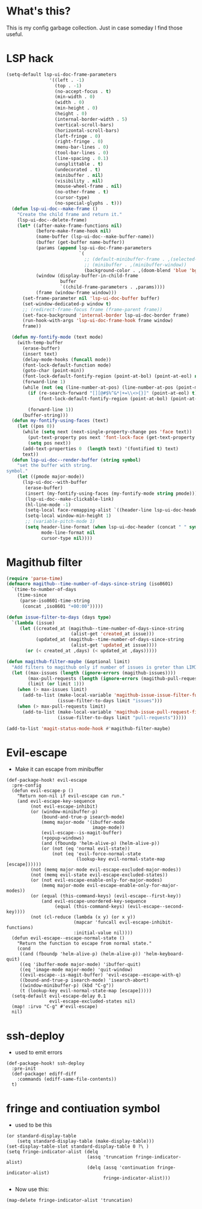 * What's this?
:PROPERTIES:
:ID:       789024F0-7375-4B88-8A88-696542663513
:END:
This is my config garbage collection. Just in case someday I find those useful.
* LSP hack
:PROPERTIES:
:ID:       573421AF-24AB-45AE-91E9-155981552B70
:END:
#+BEGIN_SRC emacs-lisp
(setq-default lsp-ui-doc-frame-parameters
                '((left . -1)
                  (top . -1)
                  (no-accept-focus . t)
                  (min-width . 0)
                  (width . 0)
                  (min-height . 0)
                  (height . 0)
                  (internal-border-width . 5)
                  (vertical-scroll-bars)
                  (horizontal-scroll-bars)
                  (left-fringe . 0)
                  (right-fringe . 0)
                  (menu-bar-lines . 0)
                  (tool-bar-lines . 0)
                  (line-spacing . 0.1)
                  (unsplittable . t)
                  (undecorated . t)
                  (minibuffer . nil)
                  (visibility . nil)
                  (mouse-wheel-frame . nil)
                  (no-other-frame . t)
                  (cursor-type)
                  (no-special-glyphs . t)))
  (defun lsp-ui-doc--make-frame ()
    "Create the child frame and return it."
    (lsp-ui-doc--delete-frame)
    (let* ((after-make-frame-functions nil)
           (before-make-frame-hook nil)
           (name-buffer (lsp-ui-doc--make-buffer-name))
           (buffer (get-buffer name-buffer))
           (params (append lsp-ui-doc-frame-parameters
                           `(
                             ;; (default-minibuffer-frame . ,(selected-frame))
                             ;; (minibuffer . ,(minibuffer-window))
                             (background-color . ,(doom-blend 'blue 'bg 0.1)))))
           (window (display-buffer-in-child-frame
                    buffer
                    `((child-frame-parameters . ,params))))
           (frame (window-frame window)))
      (set-frame-parameter nil 'lsp-ui-doc-buffer buffer)
      (set-window-dedicated-p window t)
      ;; (redirect-frame-focus frame (frame-parent frame))
      (set-face-background 'internal-border lsp-ui-doc-border frame)
      (run-hook-with-args 'lsp-ui-doc-frame-hook frame window)
      frame))

  (defun my-fontify-mode (text mode)
    (with-temp-buffer
      (erase-buffer)
      (insert text)
      (delay-mode-hooks (funcall mode))
      (font-lock-default-function mode)
      (goto-char (point-min))
      (font-lock-default-fontify-region (point-at-bol) (point-at-eol) nil)
      (forward-line 1)
      (while (not (eq (line-number-at-pos) (line-number-at-pos (point-max))))
        (if (re-search-forward "[][@#$%^&*|+=\\<>{}]" (point-at-eol) t)
            (font-lock-default-fontify-region (point-at-bol) (point-at-eol) nil))

        (forward-line 1))
      (buffer-string)))
  (defun my-fontify-using-faces (text)
    (let ((pos 0))
      (while (setq next (next-single-property-change pos 'face text))
        (put-text-property pos next 'font-lock-face (get-text-property pos 'face text) text)
        (setq pos next))
      (add-text-properties 0  (length text) '(fontified t) text)
      text))
  (defun lsp-ui-doc--render-buffer (string symbol)
    "set the buffer with string.
symbol."
    (let ((pmode major-mode))
      (lsp-ui-doc--with-buffer
       (erase-buffer)
       (insert (my-fontify-using-faces (my-fontify-mode string pmode)))
       (lsp-ui-doc--make-clickable-link)
       (hl-line-mode -1)
       (setq-local face-remapping-alist `((header-line lsp-ui-doc-header)))
       (setq-local window-min-height 1)
       ;; (variable-pitch-mode 1)
       (setq header-line-format (when lsp-ui-doc-header (concat " " symbol))
             mode-line-format nil
             cursor-type nil))))
#+END_SRC
* Magithub filter
:PROPERTIES:
:ID:       8773D925-D5A0-47B5-9CEC-7A611D338014
:END:
#+BEGIN_SRC emacs-lisp
  (require 'parse-time)
  (defmacro magithub--time-number-of-days-since-string (iso8601)
    `(time-to-number-of-days
      (time-since
       (parse-iso8601-time-string
        (concat ,iso8601 "+00:00")))))

  (defun issue-filter-to-days (days type)
    `(lambda (issue)
       (let ((created_at (magithub--time-number-of-days-since-string
                          (alist-get 'created_at issue)))
             (updated_at (magithub--time-number-of-days-since-string
                          (alist-get 'updated_at issue))))
         (or (< created_at ,days) (< updated_at ,days)))))

  (defun magithub-filter-maybe (&optional limit)
    "Add filters to magithub only if number of issues is greter than LIMIT."
    (let ((max-issues (length (ignore-errors (magithub-issues))))
          (max-pull-requests (length (ignore-errors (magithub-pull-requests))))
          (limit (or limit 1)))
      (when (> max-issues limit)
        (add-to-list (make-local-variable 'magithub-issue-issue-filter-functions)
                     (issue-filter-to-days limit "issues")))
      (when (> max-pull-requests limit)
        (add-to-list (make-local-variable 'magithub-issue-pull-request-filter-functions)
                     (issue-filter-to-days limit "pull-requests")))))

  (add-to-list 'magit-status-mode-hook #'magithub-filter-maybe)
#+END_SRC
* Evil-escape
:PROPERTIES:
:ID:       D180DEC3-D977-4362-8F78-216503E7D101
:END:
- Make it can escape from minibuffer
#+BEGIN_SRC elisp
(def-package-hook! evil-escape
  :pre-config
  (defun evil-escape-p ()
    "Return non-nil if evil-escape can run."
    (and evil-escape-key-sequence
         (not evil-escape-inhibit)
         (or (window-minibuffer-p)
             (bound-and-true-p isearch-mode)
             (memq major-mode '(ibuffer-mode
                                image-mode))
             (evil-escape--is-magit-buffer)
             (+popup-windows)
             (and (fboundp 'helm-alive-p) (helm-alive-p))
             (or (not (eq 'normal evil-state))
                 (not (eq 'evil-force-normal-state
                          (lookup-key evil-normal-state-map [escape])))))
         (not (memq major-mode evil-escape-excluded-major-modes))
         (not (memq evil-state evil-escape-excluded-states))
         (or (not evil-escape-enable-only-for-major-modes)
             (memq major-mode evil-escape-enable-only-for-major-modes))
         (or (equal (this-command-keys) (evil-escape--first-key))
             (and evil-escape-unordered-key-sequence
                  (equal (this-command-keys) (evil-escape--second-key))))
         (not (cl-reduce (lambda (x y) (or x y))
                         (mapcar 'funcall evil-escape-inhibit-functions)
                         :initial-value nil))))
  (defun evil-escape--escape-normal-state ()
    "Return the function to escape from normal state."
    (cond
     ((and (fboundp 'helm-alive-p) (helm-alive-p)) 'helm-keyboard-quit)
     ((eq 'ibuffer-mode major-mode) 'ibuffer-quit)
     ((eq 'image-mode major-mode) 'quit-window)
     ((evil-escape--is-magit-buffer) 'evil-escape--escape-with-q)
     ((bound-and-true-p isearch-mode) 'isearch-abort)
     ((window-minibuffer-p) (kbd "C-g"))
     (t (lookup-key evil-normal-state-map [escape]))))
  (setq-default evil-escape-delay 0.1
                evil-escape-excluded-states nil)
  (map! :irvo "C-g" #'evil-escape)
  nil)
#+END_SRC
* ssh-deploy
:PROPERTIES:
:ID:       43C20488-EB51-4500-B7BE-FF2D9B82BC2B
:END:
- used to emit errors
#+BEGIN_SRC elisp
(def-package-hook! ssh-deploy
  :pre-init
  (def-package! ediff-diff
    :commands (ediff-same-file-contents))
  t)
#+END_SRC
* fringe and contiuation symbol
:PROPERTIES:
:ID:       031F8C2B-CD34-4579-A48C-8BCD26EF1F96
:END:
- used to be this
#+BEGIN_SRC elisp
(or standard-display-table
    (setq standard-display-table (make-display-table)))
(set-display-table-slot standard-display-table 0 ?\ )
(setq fringe-indicator-alist (delq
                              (assq 'truncation fringe-indicator-alist)
                              (delq (assq 'continuation fringe-indicator-alist)
                                    fringe-indicator-alist)))
#+END_SRC
- Now use this:
#+BEGIN_SRC elisp
(map-delete fringe-indicator-alist 'truncation)
#+END_SRC
